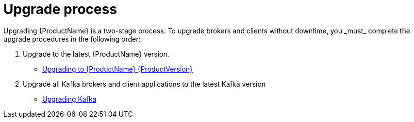 // Module included in the following assemblies:
//
// assembly-upgrade.adoc

[id='con-upgrade-intro-{context}']

= Upgrade process
Upgrading {ProductName} is a two-stage process. To upgrade brokers and clients without downtime, you _must_ complete the upgrade procedures in the following order:

. Upgrade to the latest {ProductName} version.
** xref:assembly-upgrading-brokers-{context}[Upgrading to {ProductName} {ProductVersion}]

. Upgrade all Kafka brokers and client applications to the latest Kafka version
** xref:assembly-upgrading-kafka-versions-{context}[Upgrading Kafka]
